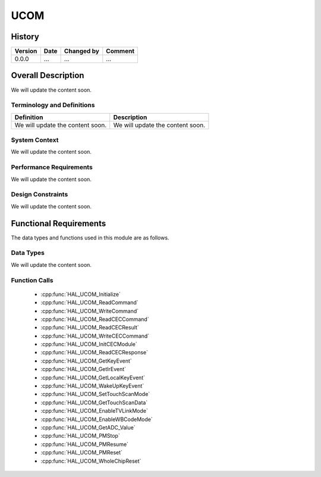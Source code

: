 UCOM
==========

History
-------

======= ========== ============== =======
Version Date       Changed by     Comment
======= ========== ============== =======
0.0.0   ...        ...            ...
======= ========== ============== =======

Overall Description
--------------------

We will update the content soon.

Terminology and Definitions
^^^^^^^^^^^^^^^^^^^^^^^^^^^^

================================= ======================================
Definition                        Description
================================= ======================================
We will update the content soon.  We will update the content soon.
================================= ======================================

System Context
^^^^^^^^^^^^^^

We will update the content soon.

Performance Requirements
^^^^^^^^^^^^^^^^^^^^^^^^^

We will update the content soon.

Design Constraints
^^^^^^^^^^^^^^^^^^^

We will update the content soon.

Functional Requirements
-----------------------

The data types and functions used in this module are as follows.

Data Types
^^^^^^^^^^^^
We will update the content soon.

Function Calls
^^^^^^^^^^^^^^^

  * :cpp:func:`HAL_UCOM_Initialize`
  * :cpp:func:`HAL_UCOM_ReadCommand`
  * :cpp:func:`HAL_UCOM_WriteCommand`
  * :cpp:func:`HAL_UCOM_ReadCECCommand`
  * :cpp:func:`HAL_UCOM_ReadCECResult`
  * :cpp:func:`HAL_UCOM_WriteCECCommand`
  * :cpp:func:`HAL_UCOM_InitCECModule`
  * :cpp:func:`HAL_UCOM_ReadCECResponse`
  * :cpp:func:`HAL_UCOM_GetKeyEvent`
  * :cpp:func:`HAL_UCOM_GetIrEvent`
  * :cpp:func:`HAL_UCOM_GetLocalKeyEvent`
  * :cpp:func:`HAL_UCOM_WakeUpKeyEvent`
  * :cpp:func:`HAL_UCOM_SetTouchScanMode`
  * :cpp:func:`HAL_UCOM_GetTouchScanData`
  * :cpp:func:`HAL_UCOM_EnableTVLinkMode`
  * :cpp:func:`HAL_UCOM_EnableWBCodeMode`
  * :cpp:func:`HAL_UCOM_GetADC_Value`
  * :cpp:func:`HAL_UCOM_PMStop`
  * :cpp:func:`HAL_UCOM_PMResume`
  * :cpp:func:`HAL_UCOM_PMReset`
  * :cpp:func:`HAL_UCOM_WholeChipReset`

